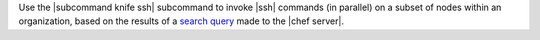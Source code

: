 .. The contents of this file are included in multiple topics.
.. This file describes a command or a sub-command for Knife.
.. This file should not be changed in a way that hinders its ability to appear in multiple documentation sets.


Use the |subcommand knife ssh| subcommand to invoke |ssh| commands (in parallel) on a subset of nodes within an organization, based on the results of a `search query <http://docs.opscode.com/essentials_search.html>`_ made to the |chef server|.



